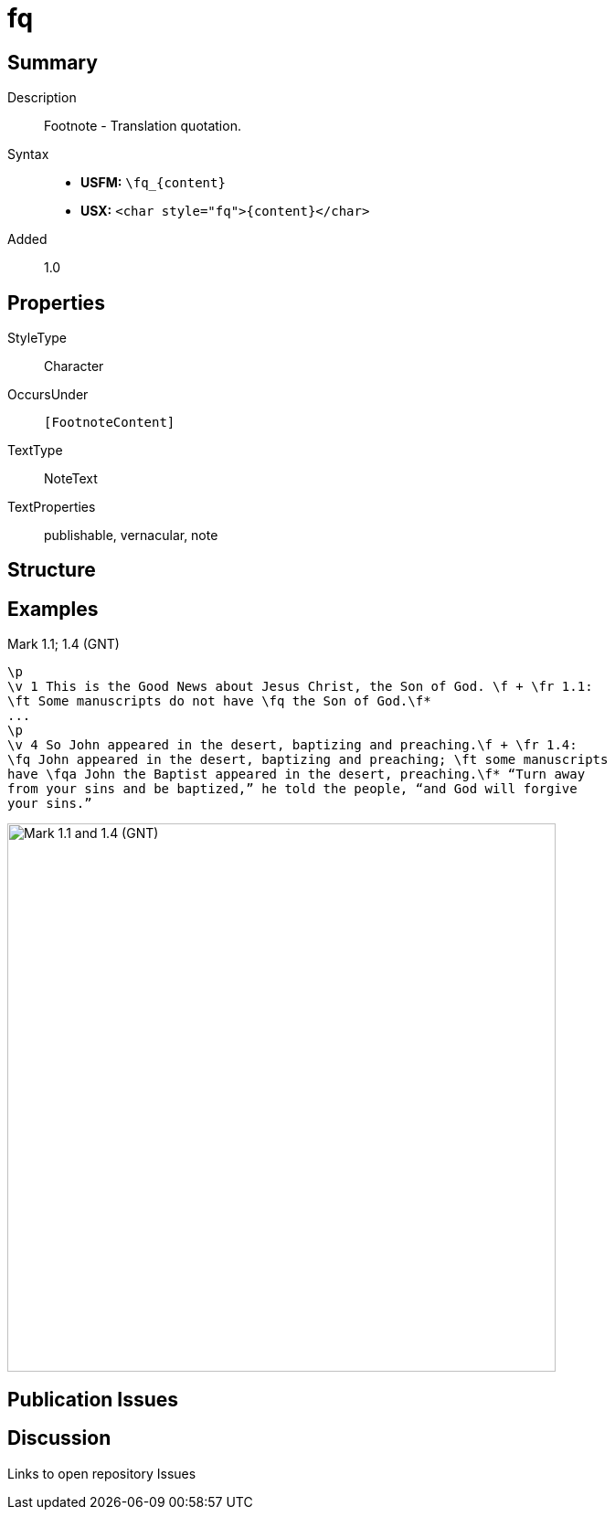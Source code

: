 = fq
:description: Footnote - Translation quotation
:url-repo: https://github.com/usfm-bible/tcdocs/blob/main/markers/char/fq.adoc
:noindex:
ifndef::localdir[]
:source-highlighter: rouge
:localdir: ../
endif::[]
:imagesdir: {localdir}/images

// tag::public[]

== Summary

Description:: Footnote - Translation quotation.
Syntax::
* *USFM:* `+\fq_{content}+`
* *USX:* `+<char style="fq">{content}</char>+`
Added:: 1.0

ifdef::env-antora[]
See also: xref:note:footnote/f.adoc[Footnote]
endif::env-antora[]

== Properties

StyleType:: Character
OccursUnder:: `[FootnoteContent]`
TextType:: NoteText
TextProperties:: publishable, vernacular, note

== Structure

== Examples

.Mark 1.1; 1.4 (GNT)
[source#src-char-fq_1,usfm,highlight=2;5]
----
\p
\v 1 This is the Good News about Jesus Christ, the Son of God. \f + \fr 1.1: 
\ft Some manuscripts do not have \fq the Son of God.\f*
...
\p
\v 4 So John appeared in the desert, baptizing and preaching.\f + \fr 1.4: 
\fq John appeared in the desert, baptizing and preaching; \ft some manuscripts 
have \fqa John the Baptist appeared in the desert, preaching.\f* “Turn away 
from your sins and be baptized,” he told the people, “and God will forgive 
your sins.”
----

image::char/fq_1.jpg[Mark 1.1 and 1.4 (GNT),600]

== Publication Issues

// end::public[]

== Discussion

Links to open repository Issues